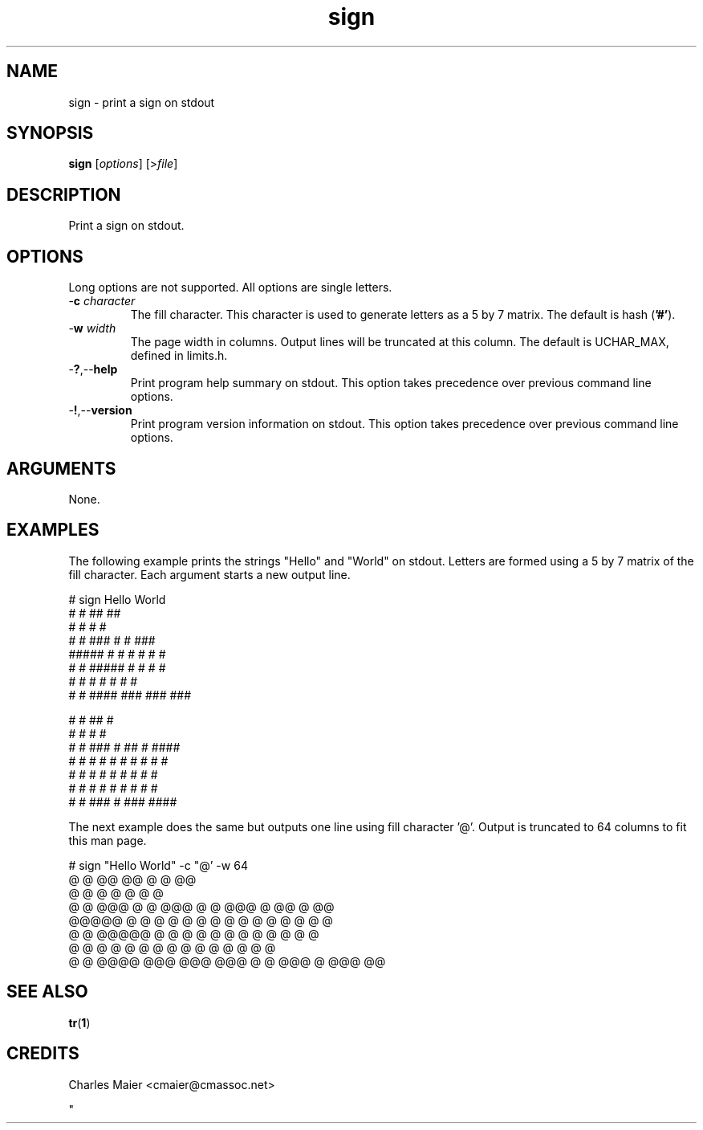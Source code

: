 .TH sign 1 "May 2013" "cmassoc-tools-1.9.0" "Motley Tools"

.SH NAME
sign - print a sign on stdout

.SH SYNOPSIS
.BR sign
.RI [ options ]
.RI [> file ]

.SH DESCRIPTION
Print a sign on stdout.

.SH OPTIONS
Long options are not supported.
All options are single letters.

.TP
-\fBc\fI character\fR
The fill character.
This character is used to generate letters as a 5 by 7 matrix.
The default is hash (\fB'#'\fR).

.TP
-\fBw\fI width\fR
The page width in columns.
Output lines will be truncated at this column.
The default is UCHAR_MAX, defined in limits.h.

.TP
.RB - ? ,-- help
Print program help summary on stdout.
This option takes precedence over previous command line options.

.TP
.RB - ! ,-- version
Print program version information on stdout.
This option takes precedence over previous command line options.

.SH ARGUMENTS
None.

.SH EXAMPLES
The following example prints the strings "Hello" and "World" on stdout.
Letters are formed using a 5 by 7 matrix of the fill character.
Each argument starts a new output line.

.PP
   # sign Hello World
    #   #        ##    ##        
    #   #         #     #        
    #   #  ###    #     #    ### 
    ##### #   #   #     #   #   #
    #   # #####   #     #   #   #
    #   # #       #     #   #   #
    #   #  ####  ###   ###   ### 
                                 
                                 
    #   #              ##       #
    #   #               #       #
    #   #  ###  # ##    #    ####
    # # # #   #  #  #   #   #   #
    # # # #   #  #      #   #   #
    # # # #   #  #      #   #   #
     # #   ###   #     ###   ####
                                 
                                 

.PP
The next example does the same but outputs one line using fill character '@'.
Output is truncated to 64 columns to fit this man page.

.PP
   # sign "Hello World" -c "@' -w 64
    @   @        @@    @@               @   @              @@      
    @   @         @     @               @   @               @      
    @   @  @@@    @     @    @@@        @   @  @@@  @ @@    @    @@
    @@@@@ @   @   @     @   @   @       @ @ @ @   @  @  @   @   @  
    @   @ @@@@@   @     @   @   @       @ @ @ @   @  @      @   @  
    @   @ @       @     @   @   @       @ @ @ @   @  @      @   @  
    @   @  @@@@  @@@   @@@   @@@         @ @   @@@   @     @@@   @@
                                                                     
                                                                     
.SH SEE ALSO
.BR tr ( 1 )
.SH CREDITS
 Charles Maier <cmaier@cmassoc.net>

"
